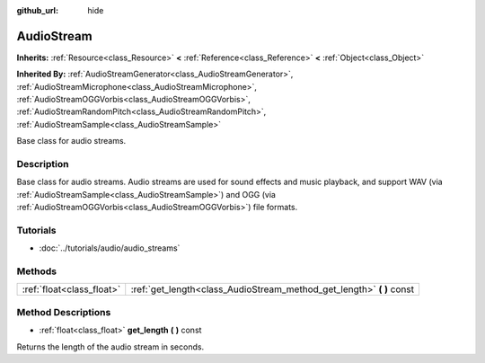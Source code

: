 :github_url: hide

.. Generated automatically by doc/tools/makerst.py in Godot's source tree.
.. DO NOT EDIT THIS FILE, but the AudioStream.xml source instead.
.. The source is found in doc/classes or modules/<name>/doc_classes.

.. _class_AudioStream:

AudioStream
===========

**Inherits:** :ref:`Resource<class_Resource>` **<** :ref:`Reference<class_Reference>` **<** :ref:`Object<class_Object>`

**Inherited By:** :ref:`AudioStreamGenerator<class_AudioStreamGenerator>`, :ref:`AudioStreamMicrophone<class_AudioStreamMicrophone>`, :ref:`AudioStreamOGGVorbis<class_AudioStreamOGGVorbis>`, :ref:`AudioStreamRandomPitch<class_AudioStreamRandomPitch>`, :ref:`AudioStreamSample<class_AudioStreamSample>`

Base class for audio streams.

Description
-----------

Base class for audio streams. Audio streams are used for sound effects and music playback, and support WAV (via :ref:`AudioStreamSample<class_AudioStreamSample>`) and OGG (via :ref:`AudioStreamOGGVorbis<class_AudioStreamOGGVorbis>`) file formats.

Tutorials
---------

- :doc:`../tutorials/audio/audio_streams`

Methods
-------

+---------------------------+--------------------------------------------------------------------------+
| :ref:`float<class_float>` | :ref:`get_length<class_AudioStream_method_get_length>` **(** **)** const |
+---------------------------+--------------------------------------------------------------------------+

Method Descriptions
-------------------

.. _class_AudioStream_method_get_length:

- :ref:`float<class_float>` **get_length** **(** **)** const

Returns the length of the audio stream in seconds.

